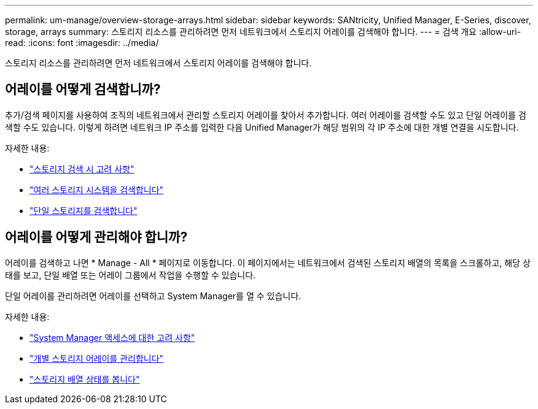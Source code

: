 ---
permalink: um-manage/overview-storage-arrays.html 
sidebar: sidebar 
keywords: SANtricity, Unified Manager, E-Series, discover, storage, arrays 
summary: 스토리지 리소스를 관리하려면 먼저 네트워크에서 스토리지 어레이를 검색해야 합니다. 
---
= 검색 개요
:allow-uri-read: 
:icons: font
:imagesdir: ../media/


[role="lead"]
스토리지 리소스를 관리하려면 먼저 네트워크에서 스토리지 어레이를 검색해야 합니다.



== 어레이를 어떻게 검색합니까?

추가/검색 페이지를 사용하여 조직의 네트워크에서 관리할 스토리지 어레이를 찾아서 추가합니다. 여러 어레이를 검색할 수도 있고 단일 어레이를 검색할 수도 있습니다. 이렇게 하려면 네트워크 IP 주소를 입력한 다음 Unified Manager가 해당 범위의 각 IP 주소에 대한 개별 연결을 시도합니다.

자세한 내용:

* link:considerations-for-discovering-arrays.html["스토리지 검색 시 고려 사항"]
* link:discover-multiple-arrays.html["여러 스토리지 시스템을 검색합니다"]
* link:discover-single-array.html["단일 스토리지를 검색합니다"]




== 어레이를 어떻게 관리해야 합니까?

어레이를 검색하고 나면 * Manage - All * 페이지로 이동합니다. 이 페이지에서는 네트워크에서 검색된 스토리지 배열의 목록을 스크롤하고, 해당 상태를 보고, 단일 배열 또는 어레이 그룹에서 작업을 수행할 수 있습니다.

단일 어레이를 관리하려면 어레이를 선택하고 System Manager를 열 수 있습니다.

자세한 내용:

* link:launch-considerations.html["System Manager 액세스에 대한 고려 사항"]
* link:launch-system-manager.html["개별 스토리지 어레이를 관리합니다"]
* link:storage-array-status.html["스토리지 배열 상태를 봅니다"]

